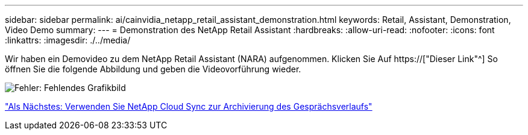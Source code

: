 ---
sidebar: sidebar 
permalink: ai/cainvidia_netapp_retail_assistant_demonstration.html 
keywords: Retail, Assistant, Demonstration, Video Demo 
summary:  
---
= Demonstration des NetApp Retail Assistant
:hardbreaks:
:allow-uri-read: 
:nofooter: 
:icons: font
:linkattrs: 
:imagesdir: ./../media/


[role="lead"]
Wir haben ein Demovideo zu dem NetApp Retail Assistant (NARA) aufgenommen. Klicken Sie Auf https://["Dieser Link"^] So öffnen Sie die folgende Abbildung und geben die Videovorführung wieder.

image:cainvidia_image4.png["Fehler: Fehlendes Grafikbild"]

link:cainvidia_use_netapp_cloud_sync_to_archive_conversation_history.html["Als Nächstes: Verwenden Sie NetApp Cloud Sync zur Archivierung des Gesprächsverlaufs"]
